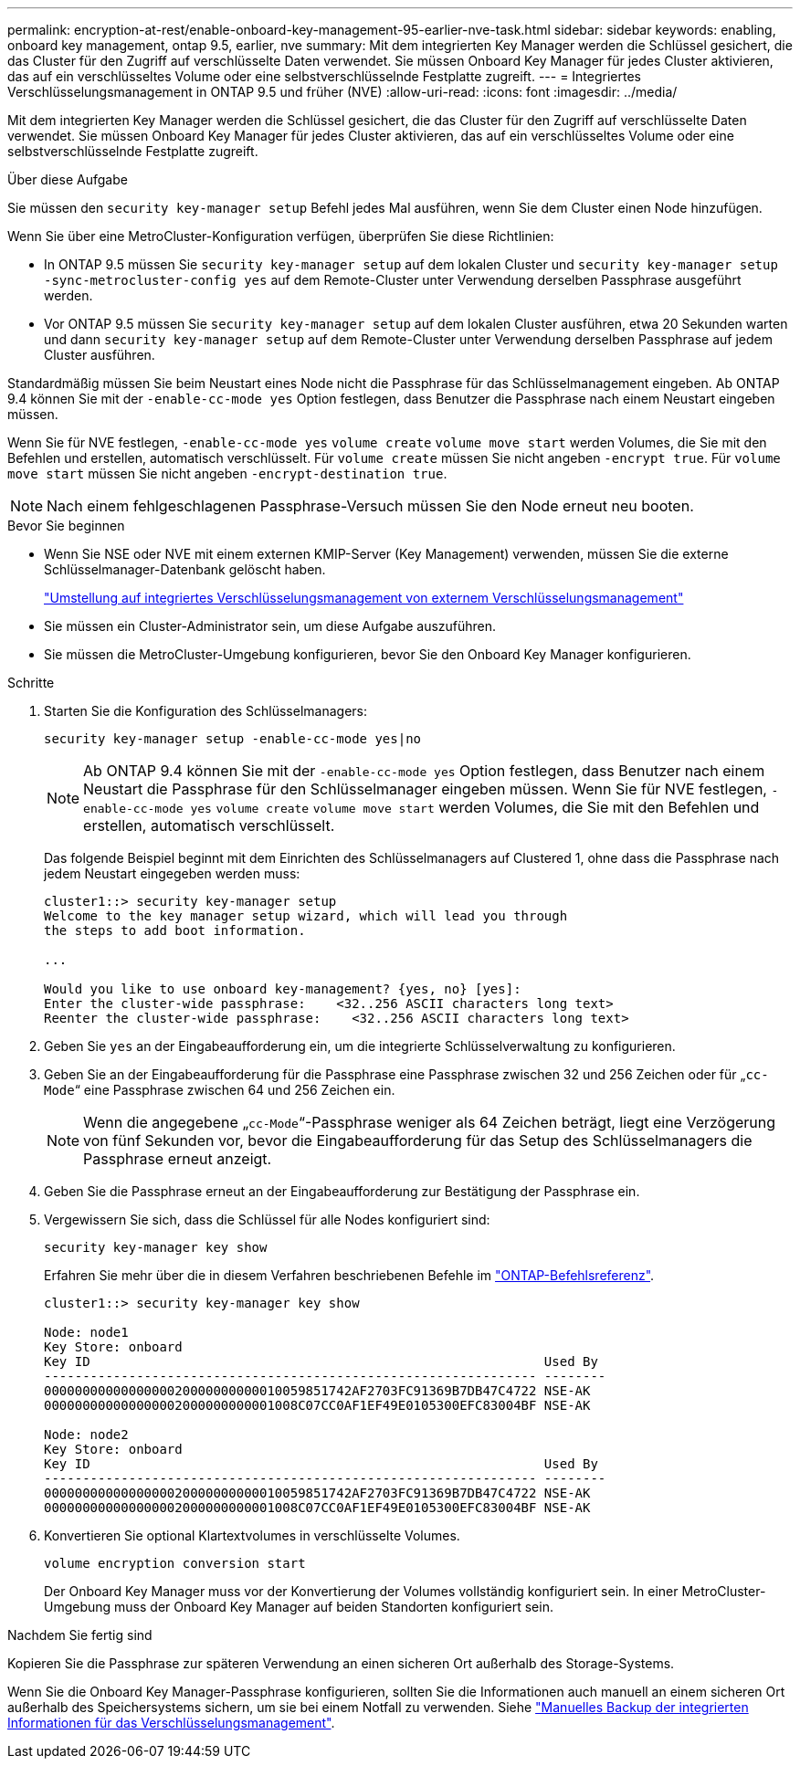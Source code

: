 ---
permalink: encryption-at-rest/enable-onboard-key-management-95-earlier-nve-task.html 
sidebar: sidebar 
keywords: enabling, onboard key management, ontap 9.5, earlier, nve 
summary: Mit dem integrierten Key Manager werden die Schlüssel gesichert, die das Cluster für den Zugriff auf verschlüsselte Daten verwendet. Sie müssen Onboard Key Manager für jedes Cluster aktivieren, das auf ein verschlüsseltes Volume oder eine selbstverschlüsselnde Festplatte zugreift. 
---
= Integriertes Verschlüsselungsmanagement in ONTAP 9.5 und früher (NVE)
:allow-uri-read: 
:icons: font
:imagesdir: ../media/


[role="lead"]
Mit dem integrierten Key Manager werden die Schlüssel gesichert, die das Cluster für den Zugriff auf verschlüsselte Daten verwendet. Sie müssen Onboard Key Manager für jedes Cluster aktivieren, das auf ein verschlüsseltes Volume oder eine selbstverschlüsselnde Festplatte zugreift.

.Über diese Aufgabe
Sie müssen den `security key-manager setup` Befehl jedes Mal ausführen, wenn Sie dem Cluster einen Node hinzufügen.

Wenn Sie über eine MetroCluster-Konfiguration verfügen, überprüfen Sie diese Richtlinien:

* In ONTAP 9.5 müssen Sie `security key-manager setup` auf dem lokalen Cluster und `security key-manager setup -sync-metrocluster-config yes` auf dem Remote-Cluster unter Verwendung derselben Passphrase ausgeführt werden.
* Vor ONTAP 9.5 müssen Sie `security key-manager setup` auf dem lokalen Cluster ausführen, etwa 20 Sekunden warten und dann `security key-manager setup` auf dem Remote-Cluster unter Verwendung derselben Passphrase auf jedem Cluster ausführen.


Standardmäßig müssen Sie beim Neustart eines Node nicht die Passphrase für das Schlüsselmanagement eingeben. Ab ONTAP 9.4 können Sie mit der `-enable-cc-mode yes` Option festlegen, dass Benutzer die Passphrase nach einem Neustart eingeben müssen.

Wenn Sie für NVE festlegen, `-enable-cc-mode yes` `volume create` `volume move start` werden Volumes, die Sie mit den Befehlen und erstellen, automatisch verschlüsselt. Für `volume create` müssen Sie nicht angeben `-encrypt true`. Für `volume move start` müssen Sie nicht angeben `-encrypt-destination true`.


NOTE: Nach einem fehlgeschlagenen Passphrase-Versuch müssen Sie den Node erneut neu booten.

.Bevor Sie beginnen
* Wenn Sie NSE oder NVE mit einem externen KMIP-Server (Key Management) verwenden, müssen Sie die externe Schlüsselmanager-Datenbank gelöscht haben.
+
link:delete-key-management-database-task.html["Umstellung auf integriertes Verschlüsselungsmanagement von externem Verschlüsselungsmanagement"]

* Sie müssen ein Cluster-Administrator sein, um diese Aufgabe auszuführen.
* Sie müssen die MetroCluster-Umgebung konfigurieren, bevor Sie den Onboard Key Manager konfigurieren.


.Schritte
. Starten Sie die Konfiguration des Schlüsselmanagers:
+
`security key-manager setup -enable-cc-mode yes|no`

+
[NOTE]
====
Ab ONTAP 9.4 können Sie mit der `-enable-cc-mode yes` Option festlegen, dass Benutzer nach einem Neustart die Passphrase für den Schlüsselmanager eingeben müssen. Wenn Sie für NVE festlegen, `-enable-cc-mode yes` `volume create` `volume move start` werden Volumes, die Sie mit den Befehlen und erstellen, automatisch verschlüsselt.

====
+
Das folgende Beispiel beginnt mit dem Einrichten des Schlüsselmanagers auf Clustered 1, ohne dass die Passphrase nach jedem Neustart eingegeben werden muss:

+
[listing]
----
cluster1::> security key-manager setup
Welcome to the key manager setup wizard, which will lead you through
the steps to add boot information.

...

Would you like to use onboard key-management? {yes, no} [yes]:
Enter the cluster-wide passphrase:    <32..256 ASCII characters long text>
Reenter the cluster-wide passphrase:    <32..256 ASCII characters long text>
----
. Geben Sie `yes` an der Eingabeaufforderung ein, um die integrierte Schlüsselverwaltung zu konfigurieren.
. Geben Sie an der Eingabeaufforderung für die Passphrase eine Passphrase zwischen 32 und 256 Zeichen oder für „`cc-Mode`“ eine Passphrase zwischen 64 und 256 Zeichen ein.
+
[NOTE]
====
Wenn die angegebene „`cc-Mode`“-Passphrase weniger als 64 Zeichen beträgt, liegt eine Verzögerung von fünf Sekunden vor, bevor die Eingabeaufforderung für das Setup des Schlüsselmanagers die Passphrase erneut anzeigt.

====
. Geben Sie die Passphrase erneut an der Eingabeaufforderung zur Bestätigung der Passphrase ein.
. Vergewissern Sie sich, dass die Schlüssel für alle Nodes konfiguriert sind:
+
`security key-manager key show`

+
Erfahren Sie mehr über die in diesem Verfahren beschriebenen Befehle im link:https://docs.netapp.com/us-en/ontap-cli/["ONTAP-Befehlsreferenz"^].

+
[listing]
----
cluster1::> security key-manager key show

Node: node1
Key Store: onboard
Key ID                                                           Used By
---------------------------------------------------------------- --------
0000000000000000020000000000010059851742AF2703FC91369B7DB47C4722 NSE-AK
000000000000000002000000000001008C07CC0AF1EF49E0105300EFC83004BF NSE-AK

Node: node2
Key Store: onboard
Key ID                                                           Used By
---------------------------------------------------------------- --------
0000000000000000020000000000010059851742AF2703FC91369B7DB47C4722 NSE-AK
000000000000000002000000000001008C07CC0AF1EF49E0105300EFC83004BF NSE-AK
----
. Konvertieren Sie optional Klartextvolumes in verschlüsselte Volumes.
+
`volume encryption conversion start`

+
Der Onboard Key Manager muss vor der Konvertierung der Volumes vollständig konfiguriert sein. In einer MetroCluster-Umgebung muss der Onboard Key Manager auf beiden Standorten konfiguriert sein.



.Nachdem Sie fertig sind
Kopieren Sie die Passphrase zur späteren Verwendung an einen sicheren Ort außerhalb des Storage-Systems.

Wenn Sie die Onboard Key Manager-Passphrase konfigurieren, sollten Sie die Informationen auch manuell an einem sicheren Ort außerhalb des Speichersystems sichern, um sie bei einem Notfall zu verwenden. Siehe link:backup-key-management-information-manual-task.html["Manuelles Backup der integrierten Informationen für das Verschlüsselungsmanagement"].
